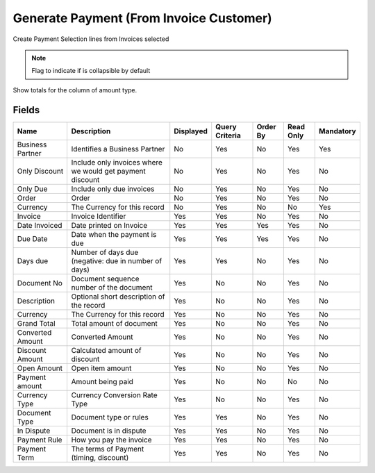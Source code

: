 
.. _functional-guide/smart-browse/paymentcreatefrominvoice:

========================================
Generate Payment (From Invoice Customer)
========================================

Create Payment Selection lines from Invoices selected

.. seealso::
    :ref:`functional-guidewindow-invoicecustomer`


.. seealso::
    :ref:`functional-guideprocess-sbp_paymentgeneratefrominvoice`


.. note::
    Flag to indicate if is collapsible by default
Show totals for the column  of amount type.

Fields
======


=================  =========================================================  =========  ==============  ========  =========  =========
Name               Description                                                Displayed  Query Criteria  Order By  Read Only  Mandatory
=================  =========================================================  =========  ==============  ========  =========  =========
Business Partner   Identifies a Business Partner                              No         Yes             No        Yes        Yes      
Only Discount      Include only invoices where we would get payment discount  No         Yes             No        Yes        No       
Only Due           Include only due invoices                                  No         Yes             No        Yes        No       
Order              Order                                                      No         Yes             No        Yes        No       
Currency           The Currency for this record                               No         Yes             No        No         Yes      
Invoice            Invoice Identifier                                         Yes        Yes             No        Yes        No       
Date Invoiced      Date printed on Invoice                                    Yes        Yes             Yes       Yes        No       
Due Date           Date when the payment is due                               Yes        Yes             Yes       Yes        No       
Days due           Number of days due (negative: due in number of days)       Yes        Yes             No        Yes        No       
Document No        Document sequence number of the document                   Yes        No              No        Yes        No       
Description        Optional short description of the record                   Yes        No              No        Yes        No       
Currency           The Currency for this record                               Yes        No              No        Yes        No       
Grand Total        Total amount of document                                   Yes        No              No        Yes        No       
Converted Amount   Converted Amount                                           Yes        No              No        Yes        No       
Discount Amount    Calculated amount of discount                              Yes        No              No        Yes        No       
Open Amount        Open item amount                                           Yes        No              No        Yes        No       
Payment amount     Amount being paid                                          Yes        No              No        No         No       
Currency Type      Currency Conversion Rate Type                              Yes        No              No        Yes        No       
Document Type      Document type or rules                                     Yes        Yes             No        Yes        No       
In Dispute         Document is in dispute                                     Yes        Yes             No        Yes        No       
Payment Rule       How you pay the invoice                                    Yes        Yes             No        Yes        No       
Payment Term       The terms of Payment (timing, discount)                    Yes        Yes             No        Yes        No       
=================  =========================================================  =========  ==============  ========  =========  =========
